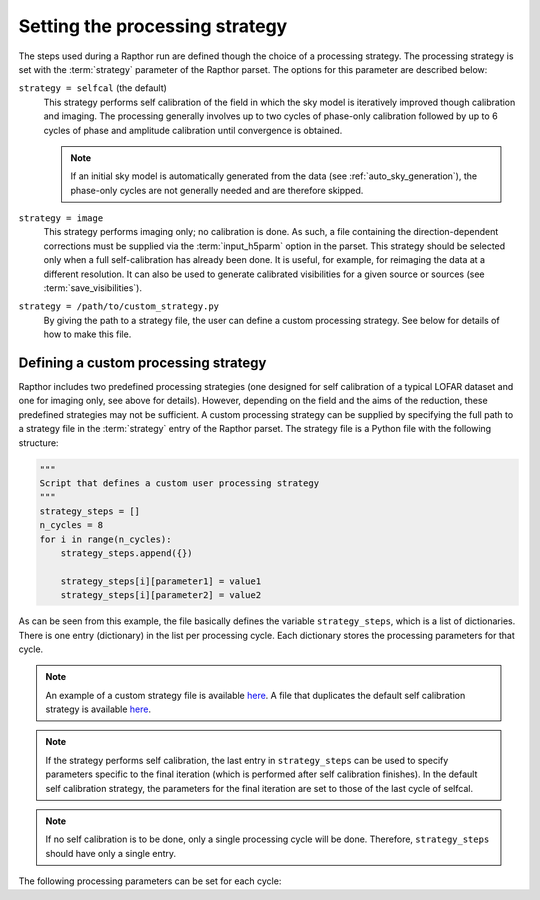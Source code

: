 .. _rapthor_strategy:

Setting the processing strategy
===============================

The steps used during a Rapthor run are defined though the choice of a processing
strategy. The processing strategy is set with the :term:`strategy` parameter of the
Rapthor parset. The options for this parameter are described below:

``strategy = selfcal`` (the default)
    This strategy performs self calibration of the field in which the sky model is
    iteratively improved though calibration and imaging. The processing generally involves
    up to two cycles of phase-only calibration followed by up to 6 cycles of phase and
    amplitude calibration until convergence is obtained.

    .. note::

        If an initial sky model is automatically generated from the data (see
        :ref:`auto_sky_generation`), the phase-only cycles are not generally
        needed and are therefore skipped.

``strategy = image``
    This strategy performs imaging only; no calibration is done. As such, a file
    containing the direction-dependent corrections must be supplied via the
    :term:`input_h5parm` option in the parset. This strategy should be selected
    only when a full self-calibration has already been done. It is useful, for
    example, for reimaging the data at a different resolution. It can also be
    used to generate calibrated visibilities for a given source or sources (see
    :term:`save_visibilities`).

``strategy = /path/to/custom_strategy.py``
    By giving the path to a strategy file, the user can define a custom processing
    strategy. See below for details of how to make this file.


.. _custom_strategy:

Defining a custom processing strategy
-------------------------------------

Rapthor includes two predefined processing strategies (one designed for self calibration
of a typical LOFAR dataset and one for imaging only, see above for details). However,
depending on the field and the aims of the reduction, these predefined strategies may not
be sufficient. A custom processing strategy can be supplied by specifying the full path to
a strategy file in the :term:`strategy` entry of the Rapthor parset. The strategy file is
a Python file with the following structure:

.. code-block::

    """
    Script that defines a custom user processing strategy
    """
    strategy_steps = []
    n_cycles = 8
    for i in range(n_cycles):
        strategy_steps.append({})

        strategy_steps[i][parameter1] = value1
        strategy_steps[i][parameter2] = value2

As can be seen from this example, the file basically defines the variable
``strategy_steps``, which is a list of dictionaries. There is one entry (dictionary) in
the list per processing cycle. Each dictionary stores the processing parameters for that
cycle.


.. note::

    An example of a custom strategy file is available `here
    <https://git.astron.nl/RD/rapthor/-/blob/master/examples/custom_calibration_strategy.
    py>`_. A file that duplicates the default self calibration strategy is available `here
    <https://git.astron.nl/RD/rapthor/-/blob/master/examples/default_calibration_strategy.
    py>`__.

.. note::

    If the strategy performs self calibration, the last entry in ``strategy_steps`` can be
    used to specify parameters specific to the final iteration (which is performed after
    self calibration finishes). In the default self calibration strategy, the parameters
    for the final iteration are set to those of the last cycle of selfcal.

.. note::

    If no self calibration is to be done, only a single processing cycle will be done.
    Therefore, ``strategy_steps`` should have only a single entry.

The following processing parameters can be set for each cycle:

.. glossary::

    do_calibrate
        Boolean flag that determines whether the calibration step should be done for this cycle.

    solve_min_uv_lambda
        Minimum uv distance in lambda used during calibration for this cycle (applies to both fast-phase and slow-gain solves).

    fast_timestep_sec
        Solution interval in sec to use in the fast-phase solves.

    do_slowgain_solve
        Boolean flag that determines whether the slow-gain part of calibration should be done for this cycle.

    slow_timestep_joint_sec
        Solution interval in sec to use in the "joint" slow-gain solves (where all stations share a joint solution).

    slow_timestep_separate_sec
        Solution interval in sec to use in the "separate" slow-gain solves (where each station gets a separate solution).

    do_fulljones_solve
        Boolean flag that determines whether the direction-independent full-Jones part of calibration should be done for this cycle.

    peel_outliers
        Boolean flag that determines whether the outlier sources (sources that lie outside of any imaging sector region) should be peeled for this cycle. Outliers can only be peeled once (unlike bright sources, see below), as they are not added back for subsequent selfcal cycles. Note that, because they are not imaged, outlier source models do not change during self calibration: however, the solutions they receive may change. To include one or more outlier sources in self calibration, a small imaging sector can be placed on each outlier of interest. The outliers will than be imaging and its model updated with the rest of the field.

    peel_bright_sources
        Boolean flag that determines whether the bright sources should be peeled for this cycle (for imaging only). The peeled bright sources are added back before subsequent selfcal cycles are performed (so they are included in the calibration, etc.). Generally, peeling of bright sources is beneficial when using screens but not when using facets.

    max_normalization_delta
        Float that sets the maximum allowed fractional delta from unity for the per-station normalization.

    scale_normalization_delta
        Boolean flag that determines whether the maximum allowed fractional normalization delta (set by the ``max_normalization_delta`` parameter) is constrained to vary linearly with distance from the phase center. If True, the maximum delta is zero at the phase center and reaches the value set by ``max_normalization_delta`` for the most distant calibration patch. If False, the maximum delta is the same for all calibration patches.

    do_image
        Boolean flag that determines whether the imaging step should be done for this cycle.

    auto_mask
        Float that sets WSClean's automask value for this cycle.

    threshisl
        Float that sets PyBDSF's threshisl value for this cycle.

    threshpix
        Float that sets PyBDSF's threshpix value for this cycle.

    max_nmiter
        Integer that sets the maximum number of major iterations done during imaging for this cycle.

    target_flux
        Float (or ``None``) that sets the target flux density in Jy for DDE calibrators for this cycle. If ``None``, a value must be specified for ``max_directions``.

    max_directions
        Integer (or ``None``) that sets the maximum number of directions (DDE calibrators) used during calibration for this cycle. If ``None``, a value must be specified for ``target_flux``. If both ``max_directions`` and ``target_flux`` are specified, the specified target flux density is used unless it would result in more than the specified maximum number of directions, in which case the target flux density is increased to ensure that the maximum number of directions is not exceeded.

    max_distance
        Float (or ``None``) that sets the maximum distance in degrees from the phase center for DDE calibrators for this cycle. If ``None``, all sources in the sky model are considered to be potential calibrators. This cut is made before the cuts due to the target flux (``target_flux``) or maximum number of directions (``max_directions``).

    regroup_model
        Boolean flag that determines whether the sky model should be regrouped for this cycle.

    do_check
        Boolean flag that determines whether the check for self-calibration convergence should be done for this cycle.

    convergence_ratio
        Float that sets the minimum ratio of the current image noise to the previous image noise above which selfcal is considered to have converged (must be in the range 0.5 -- 2). A check is also done for the image dynamic range and number of sources, where the ratio of the current to previous value must be below 1 / ``convergence_ratio``. Selfcal is considered to have converged only if all of these conditions are met.

    divergence_ratio
        Float that sets the minimum ratio of the current image noise to the previous image noise above which selfcal is considered to have diverged (must be > 1).

    failure_ratio
        Float that sets the minimum ratio of the current image noise to the theoretical image noise above which selfcal is considered to have failed (must be > 1).


